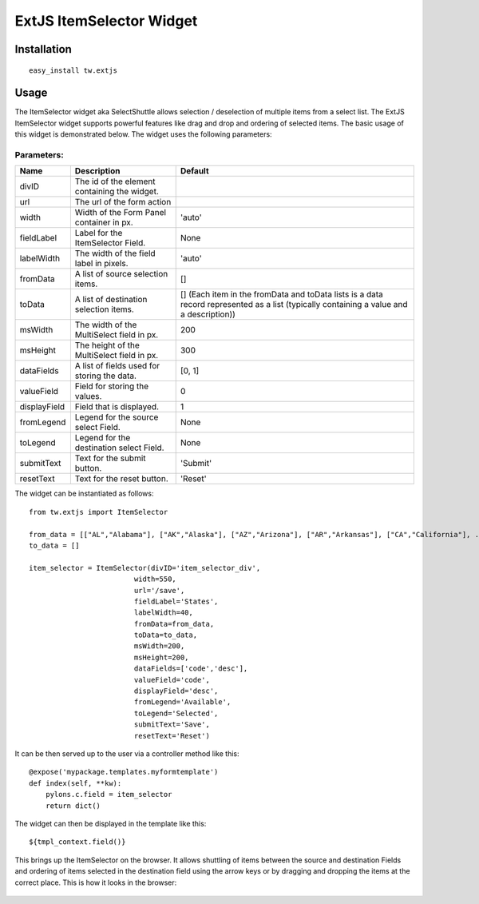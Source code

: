 
ExtJS ItemSelector Widget
=========================


Installation
------------

::
  
  easy_install tw.extjs


Usage
-----

The ItemSelector widget aka SelectShuttle allows selection / deselection of multiple items from a select list. The ExtJS ItemSelector widget supports powerful features like drag and drop and ordering of selected items. The basic usage of this widget is demonstrated below. The widget uses the following parameters:

Parameters:
~~~~~~~~~~~~~~~~~~~~~
+-------------------------+---------------------------------------------+---------------------+
| **Name**                | **Description**                             | **Default**         |
+-------------------------+---------------------------------------------+---------------------+
| divID                   | The id of the element containing the widget.|                     |
+-------------------------+---------------------------------------------+---------------------+
| url                     | The url of the form action                  |                     |
+-------------------------+---------------------------------------------+---------------------+
| width                   | Width of the Form Panel container in px.    |'auto'               |
+-------------------------+---------------------------------------------+---------------------+
| fieldLabel              | Label for the ItemSelector Field.           | None                |
+-------------------------+---------------------------------------------+---------------------+
| labelWidth              | The width of the field label in pixels.     | 'auto'              |
+-------------------------+---------------------------------------------+---------------------+
| fromData                | A list of source selection items.           | []                  |
+-------------------------+---------------------------------------------+---------------------+
| toData                  | A list of destination selection items.      | [] (Each item in the|
|                         |                                             | fromData and toData |
|                         |                                             | lists is a data     |
|                         |                                             | record represented  |
|                         |                                             | as a list (typically|
|                         |                                             | containing a value  |
|                         |                                             | and a description)) |
+-------------------------+---------------------------------------------+---------------------+
| msWidth                 | The width of the MultiSelect field in px.   | 200                 |
+-------------------------+---------------------------------------------+---------------------+
| msHeight                | The height of the MultiSelect field in px.  | 300                 |
+-------------------------+---------------------------------------------+---------------------+
| dataFields              | A list of fields used for storing the data. | [0, 1]              |
+-------------------------+---------------------------------------------+---------------------+
| valueField              | Field for storing the values.               | 0                   |
+-------------------------+---------------------------------------------+---------------------+
| displayField            | Field that is displayed.                    | 1                   |
+-------------------------+---------------------------------------------+---------------------+
| fromLegend              | Legend for the source select Field.         | None                |
+-------------------------+---------------------------------------------+---------------------+
| toLegend                | Legend for the destination select Field.    | None                |
+-------------------------+---------------------------------------------+---------------------+
| submitText              | Text for the submit button.                 | 'Submit'            |
+-------------------------+---------------------------------------------+---------------------+
| resetText               | Text for the reset button.                  | 'Reset'             |
+-------------------------+---------------------------------------------+---------------------+



The widget can be instantiated as follows::

    from tw.extjs import ItemSelector

    from_data = [["AL","Alabama"], ["AK","Alaska"], ["AZ","Arizona"], ["AR","Arkansas"], ["CA","California"], .... ["WY","Wyoming"]]
    to_data = []

    item_selector = ItemSelector(divID='item_selector_div',
                             width=550,
                             url='/save',
                             fieldLabel='States',
                             labelWidth=40,
                             fromData=from_data,
                             toData=to_data,
                             msWidth=200,
                             msHeight=200,
                             dataFields=['code','desc'],
                             valueField='code',
                             displayField='desc',
                             fromLegend='Available',
                             toLegend='Selected',
                             submitText='Save',
                             resetText='Reset')

It can be then served up to the user via a controller method like this::
  
   @expose('mypackage.templates.myformtemplate')
   def index(self, **kw):
       pylons.c.field = item_selector
       return dict()

The widget can then be displayed in the template like this::

   ${tmpl_context.field()}

This brings up the ItemSelector on the browser. It allows shuttling of items between the source and destination Fields and ordering of items selected in the destination field using the arrow keys or by dragging and dropping the items at the correct place. This is how it looks in the browser:


 .. image:: http://docs.turbogears.org/2.0/RoughDocs/ToscaWidgets/Cookbook/ExtItemSelector?action=AttachFile&do=get&target=itemselector1.png
       :alt: example ItemSelector
   :width: 500


.. todo:: Review this file for todo items.

